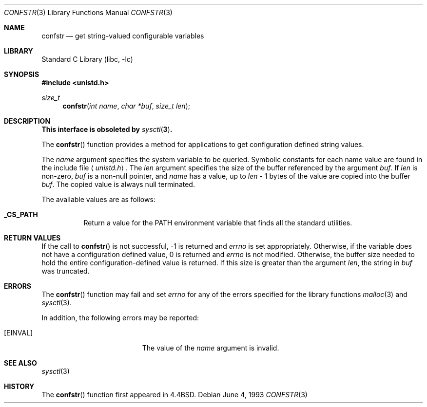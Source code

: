 .\" Copyright (c) 1993
.\"	The Regents of the University of California.  All rights reserved.
.\"
.\" Redistribution and use in source and binary forms, with or without
.\" modification, are permitted provided that the following conditions
.\" are met:
.\" 1. Redistributions of source code must retain the above copyright
.\"    notice, this list of conditions and the following disclaimer.
.\" 2. Redistributions in binary form must reproduce the above copyright
.\"    notice, this list of conditions and the following disclaimer in the
.\"    documentation and/or other materials provided with the distribution.
.\" 3. All advertising materials mentioning features or use of this software
.\"    must display the following acknowledgement:
.\"	This product includes software developed by the University of
.\"	California, Berkeley and its contributors.
.\" 4. Neither the name of the University nor the names of its contributors
.\"    may be used to endorse or promote products derived from this software
.\"    without specific prior written permission.
.\"
.\" THIS SOFTWARE IS PROVIDED BY THE REGENTS AND CONTRIBUTORS ``AS IS'' AND
.\" ANY EXPRESS OR IMPLIED WARRANTIES, INCLUDING, BUT NOT LIMITED TO, THE
.\" IMPLIED WARRANTIES OF MERCHANTABILITY AND FITNESS FOR A PARTICULAR PURPOSE
.\" ARE DISCLAIMED.  IN NO EVENT SHALL THE REGENTS OR CONTRIBUTORS BE LIABLE
.\" FOR ANY DIRECT, INDIRECT, INCIDENTAL, SPECIAL, EXEMPLARY, OR CONSEQUENTIAL
.\" DAMAGES (INCLUDING, BUT NOT LIMITED TO, PROCUREMENT OF SUBSTITUTE GOODS
.\" OR SERVICES; LOSS OF USE, DATA, OR PROFITS; OR BUSINESS INTERRUPTION)
.\" HOWEVER CAUSED AND ON ANY THEORY OF LIABILITY, WHETHER IN CONTRACT, STRICT
.\" LIABILITY, OR TORT (INCLUDING NEGLIGENCE OR OTHERWISE) ARISING IN ANY WAY
.\" OUT OF THE USE OF THIS SOFTWARE, EVEN IF ADVISED OF THE POSSIBILITY OF
.\" SUCH DAMAGE.
.\"
.\"	@(#)confstr.3	8.1 (Berkeley) 6/4/93
.\" $FreeBSD$
.\"
.Dd June 4, 1993
.Dt CONFSTR 3
.Os
.Sh NAME
.Nm confstr
.Nd get string-valued configurable variables
.Sh LIBRARY
.Lb libc
.Sh SYNOPSIS
.Fd #include <unistd.h>
.Ft size_t
.Fn confstr "int name" "char *buf" "size_t len"
.Sh DESCRIPTION
.Bf -symbolic
This interface is obsoleted by
.Xr sysctl 3 .
.Ef
.Pp
The
.Fn confstr
function provides a method for applications to get configuration
defined string values.
.Pp
The
.Fa name
argument specifies the system variable to be queried.
Symbolic constants for each name value are found in the include file
.Aq Pa unistd.h .
The
.Fa len
argument specifies the size of the buffer referenced by the
argument
.Fa buf .
If
.Fa len
is non-zero,
.Fa buf
is a non-null pointer, and
.Fa name
has a value, up to
.Fa len
\- 1 bytes of the value are copied into the buffer
.Fa buf .
The copied value is always null terminated.
.Pp
The available values are as follows:
.Pp
.Bl -tag -width 6n
.Pp
.It Li _CS_PATH
Return a value for the
.Ev PATH
environment variable that finds all the standard utilities.
.El
.Sh RETURN VALUES
If the call to
.Fn confstr
is not successful, \-1 is returned and
.Va errno
is set appropriately.
Otherwise, if the variable does not have a configuration defined value,
0 is returned and
.Va errno
is not modified.
Otherwise, the buffer size needed to hold the entire configuration-defined
value is returned.
If this size is greater than the argument
.Fa len ,
the string in
.Fa buf
was truncated.
.Sh ERRORS
The
.Fn confstr
function may fail and set
.Va errno
for any of the errors specified for the library functions
.Xr malloc 3
and
.Xr sysctl 3 .
.Pp
In addition, the following errors may be reported:
.Bl -tag -width Er
.It Bq Er EINVAL
The value of the
.Fa name
argument is invalid.
.El
.Sh SEE ALSO
.Xr sysctl 3
.Sh HISTORY
The
.Fn confstr
function first appeared in
.Bx 4.4 .
